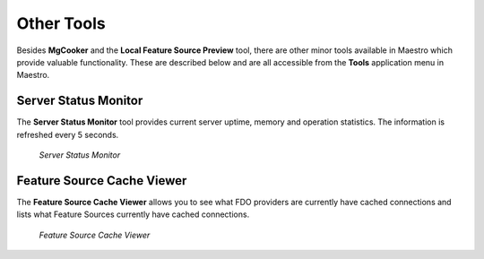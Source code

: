 Other Tools
===========

Besides **MgCooker** and the **Local Feature Source Preview** tool, there are other minor tools available
in Maestro which provide valuable functionality. These are described below and are all accessible from the
**Tools** application menu in Maestro.

Server Status Monitor
---------------------

The **Server Status Monitor** tool provides current server uptime, memory and operation statistics. The information
is refreshed every 5 seconds.

.. figure:: images/servermon.png

 *Server Status Monitor*

Feature Source Cache Viewer
---------------------------

The **Feature Source Cache Viewer** allows you to see what FDO providers are currently have cached connections and lists
what Feature Sources currently have cached connections.

.. figure:: images/fscacheview.png

 *Feature Source Cache Viewer*